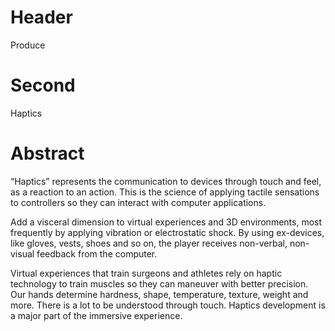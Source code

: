 * Header

Produce

* Second

Haptics

* Abstract

“Haptics” represents the communication to devices through touch and feel, as a reaction to an action. This is the science of applying tactile sensations to controllers so they can interact with computer applications.   

Add a visceral dimension to virtual experiences and 3D environments, most frequently by applying vibration or electrostatic shock. By using ex-devices, like gloves, vests, shoes and so on, the player receives non-verbal, non-visual feedback from the computer. 

Virtual experiences that train surgeons and athletes rely on haptic technology to train muscles so they can maneuver with better precision.  Our hands determine hardness, shape, temperature, texture, weight and more. There is a lot to be understood through touch. Haptics development is a major part of the immersive experience.
